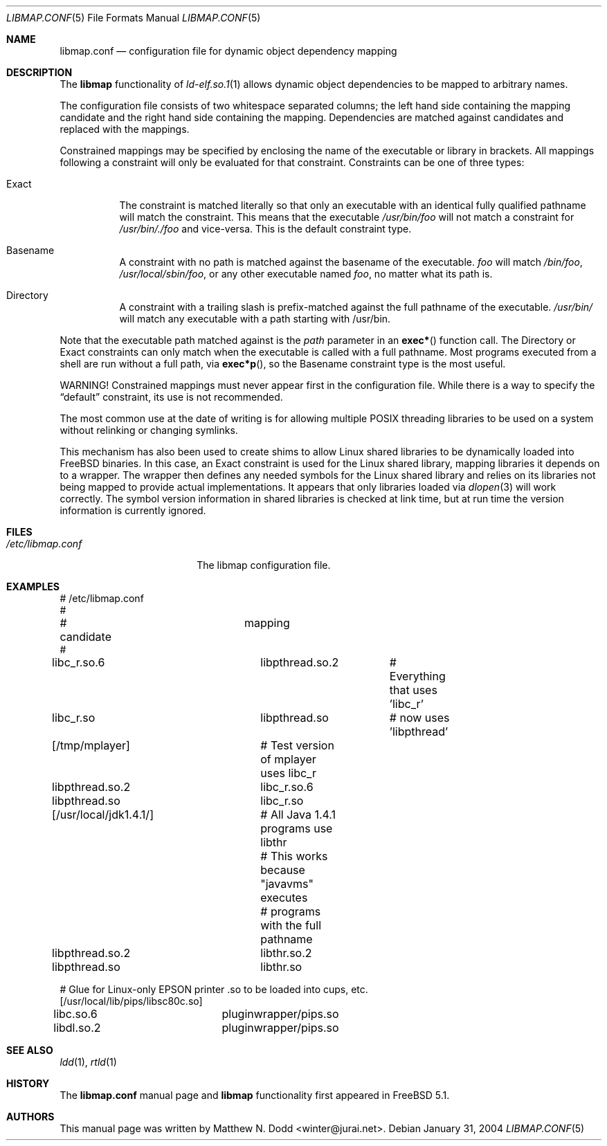 .\" Copyright (c) 2003 Matthew N. Dodd <winter@jurai.net>
.\" All rights reserved.
.\"
.\" Redistribution and use in source and binary forms, with or without
.\" modification, are permitted provided that the following conditions
.\" are met:
.\" 1. Redistributions of source code must retain the above copyright
.\"    notice, this list of conditions and the following disclaimer.
.\" 2. Redistributions in binary form must reproduce the above copyright
.\"    notice, this list of conditions and the following disclaimer in the
.\"    documentation and/or other materials provided with the distribution.
.\"
.\" THIS SOFTWARE IS PROVIDED BY THE AUTHOR AND CONTRIBUTORS ``AS IS'' AND
.\" ANY EXPRESS OR IMPLIED WARRANTIES, INCLUDING, BUT NOT LIMITED TO, THE
.\" IMPLIED WARRANTIES OF MERCHANTABILITY AND FITNESS FOR A PARTICULAR PURPOSE
.\" ARE DISCLAIMED.  IN NO EVENT SHALL THE AUTHOR OR CONTRIBUTORS BE LIABLE
.\" FOR ANY DIRECT, INDIRECT, INCIDENTAL, SPECIAL, EXEMPLARY, OR CONSEQUENTIAL
.\" DAMAGES (INCLUDING, BUT NOT LIMITED TO, PROCUREMENT OF SUBSTITUTE GOODS
.\" OR SERVICES; LOSS OF USE, DATA, OR PROFITS; OR BUSINESS INTERRUPTION)
.\" HOWEVER CAUSED AND ON ANY THEORY OF LIABILITY, WHETHER IN CONTRACT, STRICT
.\" LIABILITY, OR TORT (INCLUDING NEGLIGENCE OR OTHERWISE) ARISING IN ANY WAY
.\" OUT OF THE USE OF THIS SOFTWARE, EVEN IF ADVISED OF THE POSSIBILITY OF
.\" SUCH DAMAGE.
.\"
.\" $FreeBSD: src/share/man/man5/libmap.conf.5,v 1.9.4.1 2005/10/28 19:24:41 jhb Exp $
.\"
.Dd January 31, 2004
.Dt LIBMAP.CONF 5
.Os
.Sh NAME
.Nm libmap.conf
.Nd "configuration file for dynamic object dependency mapping"
.Sh DESCRIPTION
The
.Nm libmap
functionality of
.Xr ld-elf.so.1 1
allows dynamic object dependencies to be mapped to arbitrary
names.
.Pp
The configuration file consists of two whitespace separated columns; the
left hand side containing the mapping candidate and the right hand
side containing the mapping.
Dependencies are matched against candidates and replaced with the mappings.
.Pp
Constrained mappings may be specified by enclosing the name of the
executable or library in brackets.
All mappings following a constraint will only be evaluated for that constraint.
Constraints can be one of three types:
.Bl -tag -width indent
.It Exact
The constraint is matched literally so that only an executable with an
identical fully qualified pathname will match the constraint.
This means that the executable
.Pa /usr/bin/foo
will not match a constraint for
.Pa /usr/bin/./foo
and vice-versa.
This is the default constraint type.
.It Basename
A constraint with no path is matched against the basename of the
executable.
.Pa foo
will match
.Pa /bin/foo ,
.Pa /usr/local/sbin/foo ,
or any other executable named
.Pa foo ,
no matter what its path is.
.It Directory
A constraint with a trailing slash is prefix-matched against the full
pathname of the executable.
.Pa /usr/bin/
will match any executable with a path starting with /usr/bin.
.El
.Pp
Note that the executable path matched against is the
.Fa path
parameter in an
.Fn exec*
function call.
The Directory or Exact constraints can only match when the executable
is called with a full pathname.
Most programs executed from a shell are run without a full path, via
.Fn exec*p ,
so the Basename constraint type is the most useful.
.Pp
WARNING!
Constrained mappings must never appear first in the configuration file.
While there is a way to specify the
.Dq default
constraint, its use is not recommended.
.Pp
The most common use at the date of writing is for allowing multiple
.Tn POSIX
threading libraries to be used on a system without relinking or
changing symlinks.
.Pp
This mechanism has also been used to create shims to allow Linux
shared libraries to be dynamically loaded into
.Fx
binaries.
In this case, an Exact constraint is used for the Linux shared library,
mapping libraries it depends on to a wrapper.
The wrapper then defines any needed symbols for the Linux shared library
and relies on its libraries not being mapped to provide actual
implementations.
It appears that only libraries loaded via
.Xr dlopen 3
will work correctly.
The symbol version information in shared libraries is checked at
link time, but at run time the version information is currently
ignored.
.Sh FILES
.Bl -tag -width ".Pa /etc/libmap.conf" -compact
.It Pa /etc/libmap.conf
The libmap configuration file.
.El
.Sh EXAMPLES
.Bd -literal
# /etc/libmap.conf
#
# candidate		mapping
#
libc_r.so.6		libpthread.so.2	# Everything that uses 'libc_r'
libc_r.so		libpthread.so	# now uses 'libpthread'

[/tmp/mplayer]		# Test version of mplayer uses libc_r
libpthread.so.2		libc_r.so.6
libpthread.so		libc_r.so

[/usr/local/jdk1.4.1/]	# All Java 1.4.1 programs use libthr
			# This works because "javavms" executes
			# programs with the full pathname
libpthread.so.2		libthr.so.2
libpthread.so		libthr.so

# Glue for Linux-only EPSON printer .so to be loaded into cups, etc.
[/usr/local/lib/pips/libsc80c.so]
libc.so.6		pluginwrapper/pips.so
libdl.so.2		pluginwrapper/pips.so
.Ed
.Sh SEE ALSO
.Xr ldd 1 ,
.Xr rtld 1
.Sh HISTORY
The
.Nm
manual page and
.Nm libmap
functionality first appeared in
.Fx 5.1 .
.Sh AUTHORS
This manual page was written by
.An Matthew N. Dodd Aq winter@jurai.net .
